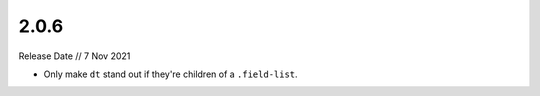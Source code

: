 =====
2.0.6
=====

Release Date // 7 Nov 2021

- Only make ``dt`` stand out if they're children of a ``.field-list``. 
